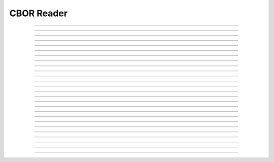 CBOR Reader
==========================

.. doxygentypedef:: cardano_cbor_reader_t

------------

.. doxygenfunction:: cardano_cbor_reader_new

------------

.. doxygenfunction:: cardano_cbor_reader_from_hex

------------

.. doxygenfunction:: cardano_cbor_reader_unref

------------

.. doxygenfunction:: cardano_cbor_reader_ref

------------

.. doxygenfunction:: cardano_cbor_reader_refcount

------------

.. doxygenfunction:: cardano_cbor_reader_peek_state

------------

.. doxygenfunction:: cardano_cbor_reader_get_bytes_remaining

------------

.. doxygenfunction:: cardano_cbor_reader_get_remainder_bytes

------------

.. doxygenfunction:: cardano_cbor_reader_skip_value

------------

.. doxygenfunction:: cardano_cbor_reader_read_encoded_value

------------

.. doxygenfunction:: cardano_cbor_reader_read_start_array

------------

.. doxygenfunction:: cardano_cbor_reader_read_end_array

------------

.. doxygenfunction:: cardano_cbor_reader_read_int

------------

.. doxygenfunction:: cardano_cbor_reader_read_uint

------------

.. doxygenfunction:: cardano_cbor_reader_read_double

------------

.. doxygenfunction:: cardano_cbor_reader_read_simple_value

------------

.. doxygenfunction:: cardano_cbor_reader_read_start_map

------------

.. doxygenfunction:: cardano_cbor_reader_read_end_map

------------

.. doxygenfunction:: cardano_cbor_reader_read_boolean

------------

.. doxygenfunction:: cardano_cbor_reader_read_null

------------

.. doxygenfunction:: cardano_cbor_reader_read_bytestring

------------

.. doxygenfunction:: cardano_cbor_reader_read_textstring

------------

.. doxygenfunction:: cardano_cbor_reader_read_tag

------------

.. doxygenfunction:: cardano_cbor_reader_peek_tag

------------

.. doxygenfunction:: cardano_cbor_reader_set_last_error

------------

.. doxygenfunction:: cardano_cbor_reader_get_last_error
